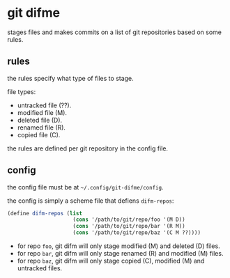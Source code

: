* git difme

stages files and makes commits on a list of git repositories based on
some rules.

** rules

the rules specify what type of files to stage.

file types:

   - untracked file (??).
   - modified file (M).
   - deleted file (D).
   - renamed file (R).
   - copied file (C).

the rules are defined per git repository in the config file.

** config

the config file must be at =~/.config/git-difme/config=.

the config is simply a scheme file that defiens =difm-repos=:

#+BEGIN_SRC scheme
(define difm-repos (list
                     (cons '/path/to/git/repo/foo '(M D))
                     (cons '/path/to/git/repo/bar '(R M))
                     (cons '/path/to/git/repo/baz '(C M ??))))
#+END_SRC

- for repo ~foo~, git difm will only stage modified (M) and
  deleted (D) files.
- for repo ~bar~, git difm will only stage renamed (R) and modified
  (M) files.
- for repo ~baz~, git difm will only stage copied (C), modified (M)
  and untracked files.
